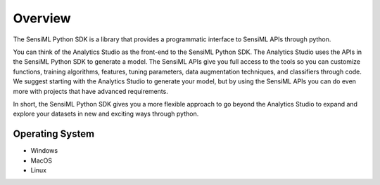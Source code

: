 .. meta::
   :title: SensiML Python SDK
   :description: Get started using the SensiML Python SDK

Overview
========

The SensiML Python SDK is a library that provides a programmatic interface to SensiML APIs through python.

You can think of the Analytics Studio as the front-end to the SensiML Python SDK. The Analytics Studio uses the APIs in the SensiML Python SDK to generate a model. The SensiML APIs give you full access to the tools so you can customize functions, training algorithms, features, tuning parameters, data augmentation techniques, and classifiers through code. We suggest starting with the Analytics Studio to generate your model, but by using the SensiML APIs you can do even more with projects that have advanced requirements.

In short, the SensiML Python SDK gives you a more flexible approach to go beyond the Analytics Studio to expand and explore your datasets in new and exciting ways through python.

Operating System
````````````````

* Windows
* MacOS
* Linux